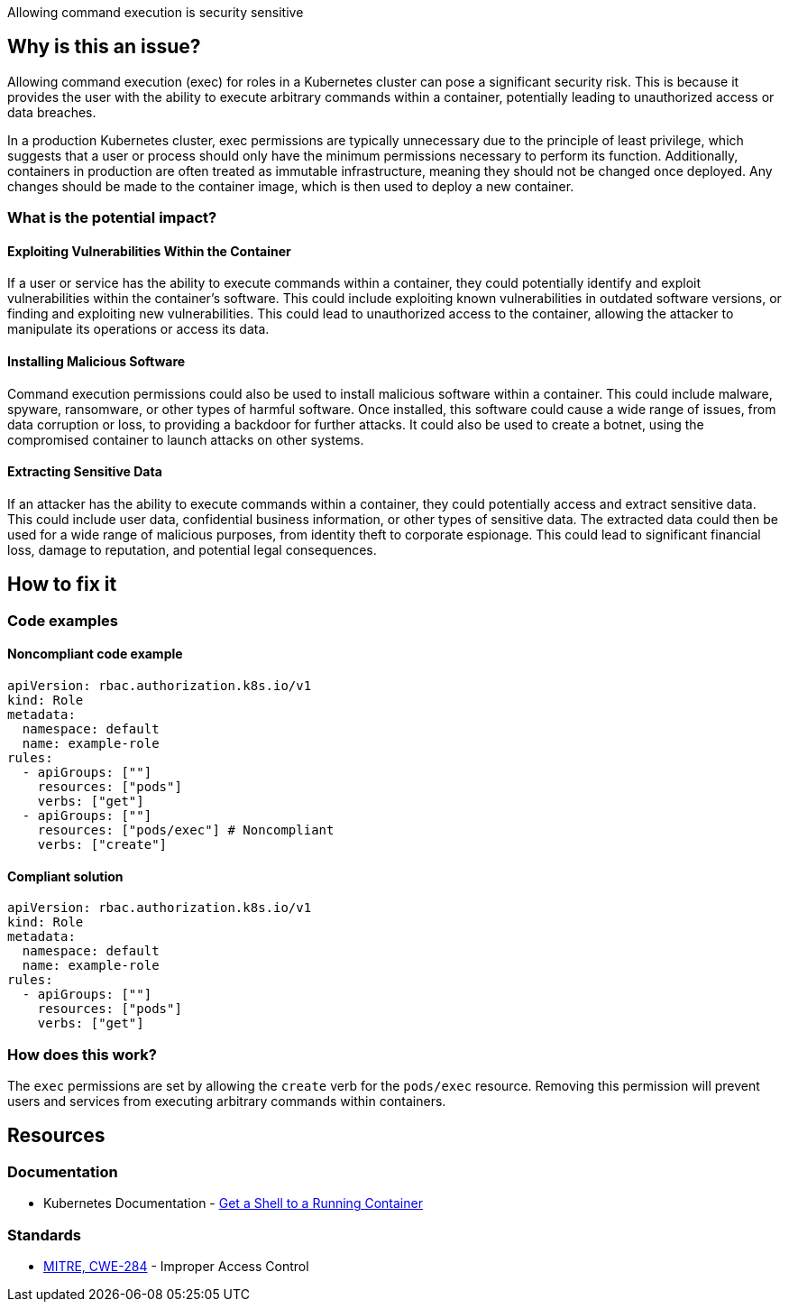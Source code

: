 Allowing command execution is security sensitive 

== Why is this an issue?

Allowing command execution (exec) for roles in a Kubernetes cluster can pose a significant security risk. This is because it provides the user with the ability to execute arbitrary commands within a container, potentially leading to unauthorized access or data breaches.

In a production Kubernetes cluster, exec permissions are typically unnecessary due to the principle of least privilege, which suggests that a user or process should only have the minimum permissions necessary to perform its function. Additionally, containers in production are often treated as immutable infrastructure, meaning they should not be changed once deployed. Any changes should be made to the container image, which is then used to deploy a new container.

=== What is the potential impact?

==== Exploiting Vulnerabilities Within the Container

If a user or service has the ability to execute commands within a container, they could potentially identify and exploit vulnerabilities within the container's software. This could include exploiting known vulnerabilities in outdated software versions, or finding and exploiting new vulnerabilities. This could lead to unauthorized access to the container, allowing the attacker to manipulate its operations or access its data.

==== Installing Malicious Software

Command execution permissions could also be used to install malicious software within a container. This could include malware, spyware, ransomware, or other types of harmful software. Once installed, this software could cause a wide range of issues, from data corruption or loss, to providing a backdoor for further attacks. It could also be used to create a botnet, using the compromised container to launch attacks on other systems.

==== Extracting Sensitive Data

If an attacker has the ability to execute commands within a container, they could potentially access and extract sensitive data. This could include user data, confidential business information, or other types of sensitive data. The extracted data could then be used for a wide range of malicious purposes, from identity theft to corporate espionage. This could lead to significant financial loss, damage to reputation, and potential legal consequences.

== How to fix it

=== Code examples

==== Noncompliant code example

[source,text,diff-id=1,diff-type=noncompliant]
----
apiVersion: rbac.authorization.k8s.io/v1
kind: Role
metadata:
  namespace: default
  name: example-role
rules:
  - apiGroups: [""]
    resources: ["pods"]
    verbs: ["get"]
  - apiGroups: [""]
    resources: ["pods/exec"] # Noncompliant
    verbs: ["create"]
----

==== Compliant solution

[source,text,diff-id=1,diff-type=compliant]
----
apiVersion: rbac.authorization.k8s.io/v1
kind: Role
metadata:
  namespace: default
  name: example-role
rules:
  - apiGroups: [""]
    resources: ["pods"]
    verbs: ["get"]
----

=== How does this work?

The `exec` permissions are set by allowing the `create` verb for the `pods/exec` resource. Removing this permission will prevent users and services from executing arbitrary commands within containers.

//=== Pitfalls

//=== Going the extra mile


== Resources
=== Documentation

* Kubernetes Documentation - https://kubernetes.io/docs/tasks/debug/debug-application/get-shell-running-container/[Get a Shell to a Running Container]

//=== Articles & blog posts
//=== Conference presentations
=== Standards
* https://cwe.mitre.org/data/definitions/284[MITRE, CWE-284] - Improper Access Control

//=== External coding guidelines
//=== Benchmarks

ifdef::env-github,rspecator-view[]

'''
== Implementation Specification
(visible only on this page)

=== Message

Remove the command execution permission for this role.


=== Highlighting

* Highlight the `resources` property.


endif::env-github,rspecator-view[]
